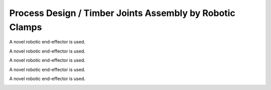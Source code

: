 Process Design / Timber Joints Assembly by Robotic Clamps
=========================================================

A novel robotic end-effector is used.

.. image:: Attach_0.jpg

A novel robotic end-effector is used.

.. image:: Attach_1.jpg

A novel robotic end-effector is used.

.. image:: ClampClosing_1.gif

A novel robotic end-effector is used.

.. image:: ClampClosing_2.gif

A novel robotic end-effector is used.

.. image:: ClampClosing_3.gif

